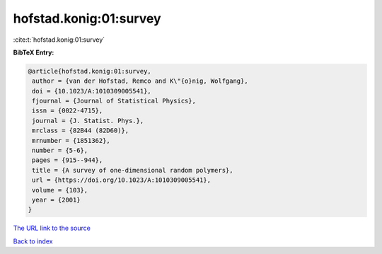 hofstad.konig:01:survey
=======================

:cite:t:`hofstad.konig:01:survey`

**BibTeX Entry:**

.. code-block:: bibtex

   @article{hofstad.konig:01:survey,
    author = {van der Hofstad, Remco and K\"{o}nig, Wolfgang},
    doi = {10.1023/A:1010309005541},
    fjournal = {Journal of Statistical Physics},
    issn = {0022-4715},
    journal = {J. Statist. Phys.},
    mrclass = {82B44 (82D60)},
    mrnumber = {1851362},
    number = {5-6},
    pages = {915--944},
    title = {A survey of one-dimensional random polymers},
    url = {https://doi.org/10.1023/A:1010309005541},
    volume = {103},
    year = {2001}
   }

`The URL link to the source <ttps://doi.org/10.1023/A:1010309005541}>`__


`Back to index <../By-Cite-Keys.html>`__

